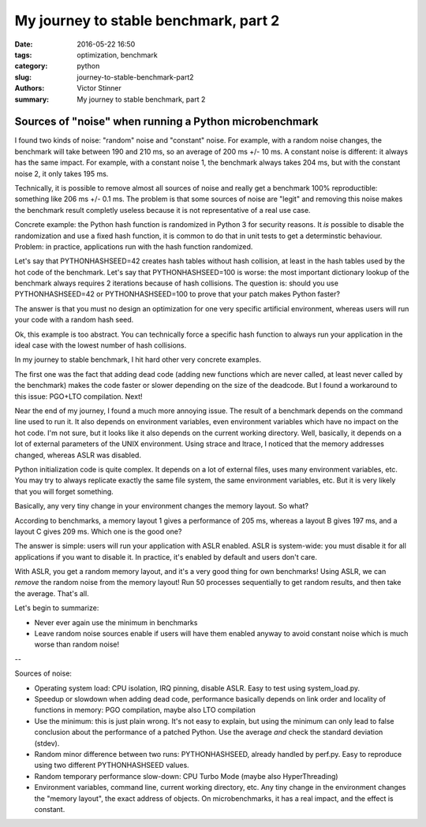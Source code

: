 ++++++++++++++++++++++++++++++++++++++
My journey to stable benchmark, part 2
++++++++++++++++++++++++++++++++++++++

:date: 2016-05-22 16:50
:tags: optimization, benchmark
:category: python
:slug: journey-to-stable-benchmark-part2
:authors: Victor Stinner
:summary: My journey to stable benchmark, part 2

Sources of "noise" when running a Python microbenchmark
=======================================================

I found two kinds of noise: "random" noise and "constant" noise. For example,
with a random noise changes, the benchmark will take between 190 and 210 ms, so
an average of 200 ms +/- 10 ms. A constant noise is different: it always has
the same impact. For example, with a constant noise 1, the benchmark always
takes 204 ms, but with the constant noise 2, it only takes 195 ms.

Technically, it is possible to remove almost all sources of noise and really
get a benchmark 100% reproductible: something like 206 ms +/- 0.1 ms. The
problem is that some sources of noise are "legit" and removing this noise
makes the benchmark result completly useless because it is not representative
of a real use case.

Concrete example: the Python hash function is randomized in Python 3 for
security reasons. It *is* possible to disable the randomization and use a fixed
hash function, it is common to do that in unit tests to get a determinstic
behaviour. Problem: in practice, applications run with the hash function
randomized.

Let's say that PYTHONHASHSEED=42 creates hash tables without hash collision, at
least in the hash tables used by the hot code of the benchmark. Let's say that
PYTHONHASHSEED=100 is worse: the most important dictionary lookup of the
benchmark always requires 2 iterations because of hash collisions. The question
is: should you use PYTHONHASHSEED=42 or PYTHONHASHSEED=100 to prove that your
patch makes Python faster?

The answer is that you must no design an optimization for one very specific
artificial environment, whereas users will run your code with a random hash
seed.

Ok, this example is too abstract. You can technically force a specific hash
function to always run your application in the ideal case with the lowest
number of hash collisions.

In my journey to stable benchmark, I hit hard other very concrete examples.

The first one was the fact that adding dead code (adding new functions which
are never called, at least never called by the benchmark) makes the code faster
or slower depending on the size of the deadcode. But I found a workaround to
this issue: PGO+LTO compilation. Next!

Near the end of my journey, I found a much more annoying issue. The result of a
benchmark depends on the command line used to run it. It also depends on
environment variables, even environment variables which have no impact on the
hot code. I'm not sure, but it looks like it also depends on the current
working directory. Well, basically, it depends on a lot of external parameters
of the UNIX environment. Using strace and ltrace, I noticed that the memory
addresses changed, whereas ASLR was disabled.

Python initialization code is quite complex. It depends on a lot of external
files, uses many environment variables, etc. You may try to always replicate
exactly the same file system, the same environment variables, etc. But it is
very likely that you will forget something.

Basically, any very tiny change in your environment changes the memory layout. So what?

According to benchmarks, a memory layout 1 gives a performance of 205 ms,
whereas a layout B gives 197 ms, and a layout C gives 209 ms. Which one is the
good one?

The answer is simple: users will run your application with ASLR enabled. ASLR
is system-wide: you must disable it for all applications if you want to disable
it. In practice, it's enabled by default and users don't care.

With ASLR, you get a random memory layout, and it's a very good thing for own
benchmarks!  Using ASLR, we can *remove* the random noise from the memory
layout! Run 50 processes sequentially to get random results, and then take the
average. That's all.

Let's begin to summarize:

* Never ever again use the minimum in benchmarks

* Leave random noise sources enable if users will have them enabled anyway
  to avoid constant noise which is much worse than random noise!

--

Sources of noise:

* Operating system load:
  CPU isolation, IRQ pinning, disable ASLR. Easy to test using system_load.py.

* Speedup or slowdown when adding dead code, performance basically depends
  on link order and locality of functions in memory: PGO compilation, maybe
  also LTO compilation

* Use the minimum: this is just plain wrong. It's not easy to explain,
  but using the minimum can only lead to false conclusion about the performance
  of a patched Python. Use the average *and* check the standard deviation
  (stdev).

* Random minor difference between two runs:
  PYTHONHASHSEED, already handled by perf.py. Easy to reproduce using two
  different PYTHONHASHSEED values.

* Random temporary performance slow-down:
  CPU Turbo Mode (maybe also HyperThreading)

* Environment variables, command line, current working directory, etc.
  Any tiny change in the environment changes the "memory layout", the exact
  address of objects. On microbenchmarks, it has a real impact, and the effect
  is constant.




